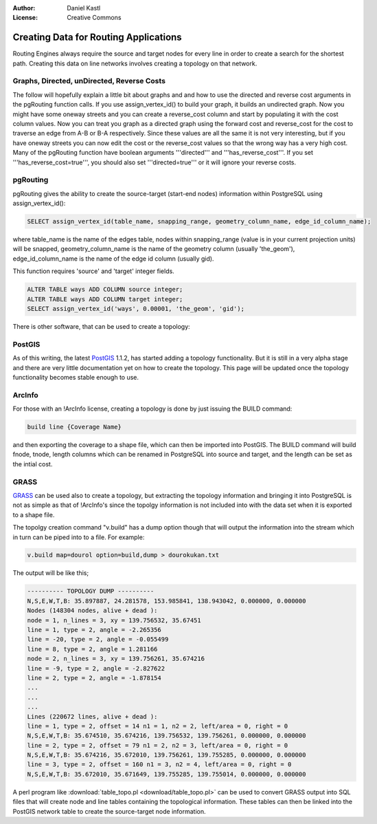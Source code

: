 :Author: Daniel Kastl
:License: Creative Commons

.. _topology:

================================================================
 Creating Data for Routing Applications
================================================================

Routing Engines always require the source and target nodes for every line in 
order to create a search for the shortest path. Creating this data on line 
networks involves creating a topology on that network. 

Graphs, Directed, unDirected, Reverse Costs
-------------------------------------------

The follow will hopefully explain a little bit about graphs and and how to use 
the directed and reverse cost arguments in the pgRouting function calls. If you 
use assign_vertex_id() to build your graph, it builds an undirected graph. Now 
you might have some oneway streets and you can create a reverse_cost column and 
start by populating it with the cost column values. Now you can treat you graph 
as a directed graph using the forward cost and reverse_cost for the cost to 
traverse an edge from A-B or B-A respectively. Since these values are all the 
same it is not very interesting, but if you have oneway streets you can now edit 
the cost or the reverse_cost values so that the wrong way has a very high cost. 
Many of the pgRouting function have boolean arguments '''directed''' and 
'''has_reverse_cost'''. If you set '''has_reverse_cost=true''', you should also 
set '''directed=true''' or it will ignore your reverse costs.

pgRouting
---------

pgRouting gives the ability to create the source-target (start-end nodes) 
information within PostgreSQL using assign_vertex_id():

.. code-block:: sql

	SELECT assign_vertex_id(table_name, snapping_range, geometry_column_name, edge_id_column_name);


where table_name is the name of the edges table, nodes within snapping_range 
(value is in your current projection units) will be snapped, geometry_column_name 
is the name of the geometry column (usually 'the_geom'), edge_id_column_name is 
the name of the edge id column (usually gid).

This function requires 'source' and 'target' integer fields.

.. code-block:: sql

	ALTER TABLE ways ADD COLUMN source integer;
	ALTER TABLE ways ADD COLUMN target integer;
	SELECT assign_vertex_id('ways', 0.00001, 'the_geom', 'gid');


There is other software, that can be used to create a topology:

PostGIS
-------

As of this writing, the latest `PostGIS <http://www.postgis.org>`_ 1.1.2, has 
started adding a topology functionality. But it is still in a very alpha stage 
and there are very little documentation yet on how to create the topology. This 
page will be updated once the topology functionality becomes stable enough to use.

ArcInfo
-------

For those with an !ArcInfo license, creating a topology is done by just issuing 
the BUILD command:

.. code-block:: bash

	build line {Coverage Name}


and then exporting the coverage to a shape file, which can then be imported into 
PostGIS. The BUILD command will build fnode, tnode, length columns which can 
be renamed in PostgreSQL into source and target, and the length can be set as 
the intial cost.

GRASS
-----

`GRASS <http://grass.itc.it>`_ can be used also to create a topology, but 
extracting the topology information and bringing it into PostgreSQL is not as 
simple as that of !ArcInfo's since the topolgy information is not included into 
with the data set when it is exported to a shape file.

The topolgy creation command "v.build" has a dump option though that will output 
the information into the stream which in turn can be piped into to a file. 
For example:

.. code-block:: bash

	v.build map=dourol option=build,dump > dourokukan.txt 


The output will be like this;

.. code-block:: bash

	---------- TOPOLOGY DUMP ----------
	N,S,E,W,T,B: 35.897887, 24.281578, 153.985841, 138.943042, 0.000000, 0.000000
	Nodes (148304 nodes, alive + dead ):
	node = 1, n_lines = 3, xy = 139.756532, 35.67451
	line = 1, type = 2, angle = -2.265356
	line = -20, type = 2, angle = -0.055499
	line = 8, type = 2, angle = 1.281166
	node = 2, n_lines = 3, xy = 139.756261, 35.674216
	line = -9, type = 2, angle = -2.827622
	line = 2, type = 2, angle = -1.878154
	...
	...
	...
	Lines (220672 lines, alive + dead ):
	line = 1, type = 2, offset = 14 n1 = 1, n2 = 2, left/area = 0, right = 0
	N,S,E,W,T,B: 35.674510, 35.674216, 139.756532, 139.756261, 0.000000, 0.000000
	line = 2, type = 2, offset = 79 n1 = 2, n2 = 3, left/area = 0, right = 0
	N,S,E,W,T,B: 35.674216, 35.672010, 139.756261, 139.755285, 0.000000, 0.000000
	line = 3, type = 2, offset = 160 n1 = 3, n2 = 4, left/area = 0, right = 0
	N,S,E,W,T,B: 35.672010, 35.671649, 139.755285, 139.755014, 0.000000, 0.000000

 
A perl program like :download:`table_topo.pl <download/table_topo.pl>` 
can be used to convert GRASS output into SQL files that will create node and 
line tables containing the topological information. These tables can then be 
linked into the PostGIS network table to create the source-target node 
information.

